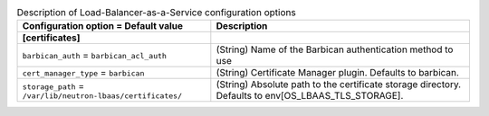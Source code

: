 ..
    Warning: Do not edit this file. It is automatically generated from the
    software project's code and your changes will be overwritten.

    The tool to generate this file lives in openstack-doc-tools repository.

    Please make any changes needed in the code, then run the
    autogenerate-config-doc tool from the openstack-doc-tools repository, or
    ask for help on the documentation mailing list, IRC channel or meeting.

.. _neutron-lbaas:

.. list-table:: Description of Load-Balancer-as-a-Service configuration options
   :header-rows: 1
   :class: config-ref-table

   * - Configuration option = Default value
     - Description
   * - **[certificates]**
     -
   * - ``barbican_auth`` = ``barbican_acl_auth``
     - (String) Name of the Barbican authentication method to use
   * - ``cert_manager_type`` = ``barbican``
     - (String) Certificate Manager plugin. Defaults to barbican.
   * - ``storage_path`` = ``/var/lib/neutron-lbaas/certificates/``
     - (String) Absolute path to the certificate storage directory. Defaults to env[OS_LBAAS_TLS_STORAGE].
